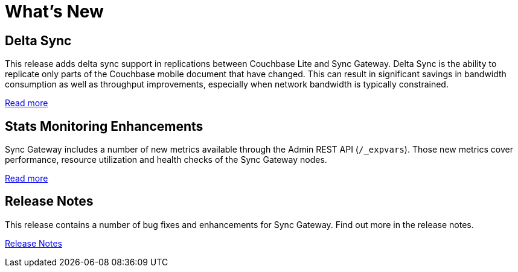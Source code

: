 = What's New
:idprefix:
:idseparator: -

== Delta Sync

This release adds delta sync support in replications between Couchbase Lite and Sync Gateway.
Delta Sync is the ability to replicate only parts of the Couchbase mobile document that have changed.
This can result in significant savings in bandwidth consumption as well as throughput improvements, especially when network bandwidth is typically constrained.

xref:config-properties.adoc#databases-foo_db-delta_sync[Read more]

== Stats Monitoring Enhancements

Sync Gateway includes a number of new metrics available through the Admin REST API (`/_expvars`).
Those new metrics cover performance, resource utilization and health checks of the Sync Gateway nodes.

xref:admin-rest-api.adoc#/server/get__expvar[Read more]

== Release Notes

This release contains a number of bug fixes and enhancements for Sync Gateway.
Find out more in the release notes.

xref:release-notes.adoc[Release Notes]

